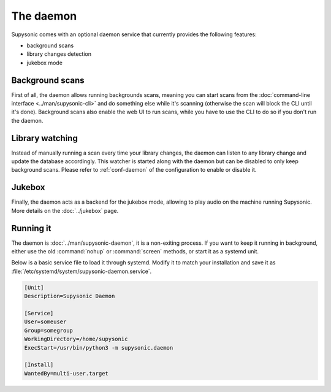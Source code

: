 The daemon
==========

Supysonic comes with an optional daemon service that currently provides the
following features:

- background scans
- library changes detection
- jukebox mode

Background scans
----------------

First of all, the daemon allows running backgrounds scans, meaning you can start
scans from the :doc:`command-line interface <../man/supysonic-cli>` and do
something else while it's scanning (otherwise the scan will block the CLI until
it's done). Background scans also enable the web UI to run scans, while you have
to use the CLI to do so if you don't run the daemon.

Library watching
----------------

Instead of manually running a scan every time your library changes, the daemon
can listen to any library change and update the database accordingly. This
watcher is started along with the daemon but can be disabled to only keep
background scans. Please refer to :ref:`conf-daemon` of the configuration to
enable or disable it.

Jukebox
-------

Finally, the daemon acts as a backend for the jukebox mode, allowing to play
audio on the machine running Supysonic. More details on the :doc:`../jukebox`
page.

Running it
----------

The daemon is :doc:`../man/supysonic-daemon`, it is a non-exiting process.
If you want to keep it running in background, either use the old
:command:`nohup` or :command:`screen` methods, or start it as a systemd unit.

Below is a basic service file to load it through systemd. Modify it to match
your installation and save it as
:file:`/etc/systemd/system/supysonic-daemon.service`.

.. code-block:: ini

   [Unit]
   Description=Supysonic Daemon

   [Service]
   User=someuser
   Group=somegroup
   WorkingDirectory=/home/supysonic
   ExecStart=/usr/bin/python3 -m supysonic.daemon

   [Install]
   WantedBy=multi-user.target
